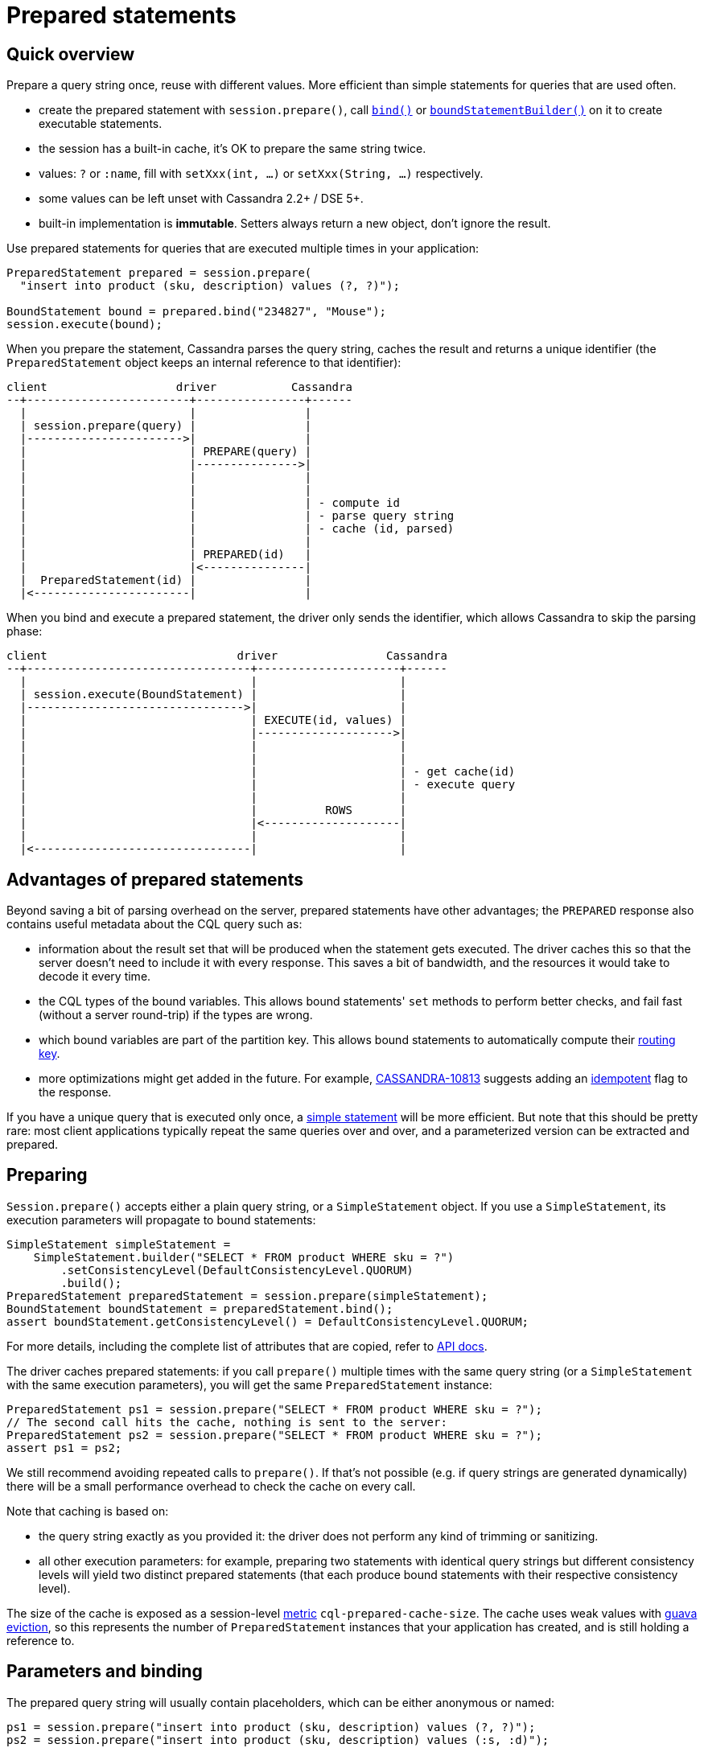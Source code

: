 = Prepared statements

== Quick overview

Prepare a query string once, reuse with different values.
More efficient than simple statements for queries that are used often.

* create the prepared statement with `session.prepare()`, call https://docs.datastax.com/en/drivers/java/4.17/com/datastax/oss/driver/api/core/cql/PreparedStatement.html#bind-java.lang.Object...-[`bind()`] or https://docs.datastax.com/en/drivers/java/4.17/com/datastax/oss/driver/api/core/cql/PreparedStatement.html#boundStatementBuilder-java.lang.Object...-[`boundStatementBuilder()`] on it to create executable statements.
* the session has a built-in cache, it's OK to prepare the same string twice.
* values: `?` or `:name`, fill with `setXxx(int, ...)` or `setXxx(String, ...)` respectively.
* some values can be left unset with Cassandra 2.2+ / DSE 5+.
* built-in implementation is *immutable*.
Setters always return a new object, don't ignore the result.

Use prepared statements for queries that are executed multiple times in your application:

[source,java]
----
PreparedStatement prepared = session.prepare(
  "insert into product (sku, description) values (?, ?)");

BoundStatement bound = prepared.bind("234827", "Mouse");
session.execute(bound);
----

When you prepare the statement, Cassandra parses the query string, caches the result and returns a unique identifier (the `PreparedStatement` object keeps an internal reference to that identifier):

[source,dita]
----
client                   driver           Cassandra
--+------------------------+----------------+------
  |                        |                |
  | session.prepare(query) |                |
  |----------------------->|                |
  |                        | PREPARE(query) |
  |                        |--------------->|
  |                        |                |
  |                        |                |
  |                        |                | - compute id
  |                        |                | - parse query string
  |                        |                | - cache (id, parsed)
  |                        |                |
  |                        | PREPARED(id)   |
  |                        |<---------------|
  |  PreparedStatement(id) |                |
  |<-----------------------|                |
----

When you bind and execute a prepared statement, the driver only sends the identifier, which allows Cassandra to skip the parsing phase:

[source,dita]
----
client                            driver                Cassandra
--+---------------------------------+---------------------+------
  |                                 |                     |
  | session.execute(BoundStatement) |                     |
  |-------------------------------->|                     |
  |                                 | EXECUTE(id, values) |
  |                                 |-------------------->|
  |                                 |                     |
  |                                 |                     |
  |                                 |                     | - get cache(id)
  |                                 |                     | - execute query
  |                                 |                     |
  |                                 |          ROWS       |
  |                                 |<--------------------|
  |                                 |                     |
  |<--------------------------------|                     |
----

== Advantages of prepared statements

Beyond saving a bit of parsing overhead on the server, prepared statements have other advantages;
the `PREPARED` response also contains useful metadata about the CQL query such as:

* information about the result set that will be produced when the statement gets executed.
The driver caches this so that the server doesn't need to include it with every response.
This saves a bit of bandwidth, and the resources it would take to decode it every time.
* the CQL types of the bound variables.
This allows bound statements' `set` methods to perform better checks, and fail fast (without a server round-trip) if the types are wrong.
* which bound variables are part of the partition key.
This allows bound statements to automatically compute their xref:core:load-balance.adoc#token-aware[routing key].
* more optimizations might get added in the future.
For example, https://issues.apache.org/jira/browse/CASSANDRA-10813[CASSANDRA-10813] suggests adding an xref:core:idempotence.adoc[idempotent] flag to the response.

If you have a unique query that is executed only once, a xref:core:statements/simple.adoc[simple statement] will be more efficient.
But note that this should be pretty rare: most client applications typically repeat the same queries over and over, and a parameterized version can be extracted and prepared.

== Preparing

`Session.prepare()` accepts either a plain query string, or a `SimpleStatement` object.
If you use a `SimpleStatement`, its execution parameters will propagate to bound statements:

[source,java]
----
SimpleStatement simpleStatement =
    SimpleStatement.builder("SELECT * FROM product WHERE sku = ?")
        .setConsistencyLevel(DefaultConsistencyLevel.QUORUM)
        .build();
PreparedStatement preparedStatement = session.prepare(simpleStatement);
BoundStatement boundStatement = preparedStatement.bind();
assert boundStatement.getConsistencyLevel() = DefaultConsistencyLevel.QUORUM;
----

For more details, including the complete list of attributes that are copied, refer to https://docs.datastax.com/en/drivers/java/4.17/com/datastax/oss/driver/api/core/CqlSession.html#prepare-com.datastax.oss.driver.api.core.cql.SimpleStatement-[API docs].

The driver caches prepared statements: if you call `prepare()` multiple times with the same query string (or a `SimpleStatement` with the same execution parameters), you will get the same `PreparedStatement` instance:

[source,java]
----
PreparedStatement ps1 = session.prepare("SELECT * FROM product WHERE sku = ?");
// The second call hits the cache, nothing is sent to the server:
PreparedStatement ps2 = session.prepare("SELECT * FROM product WHERE sku = ?");
assert ps1 = ps2;
----

We still recommend avoiding repeated calls to `prepare()`.
If that's not possible (e.g. if query strings are generated dynamically) there will be a small performance overhead to check the cache on every call.

Note that caching is based on:

* the query string exactly as you provided it: the driver does not perform any kind of trimming or sanitizing.
* all other execution parameters: for example, preparing two statements with identical query strings but different consistency levels will yield two distinct prepared statements (that each produce bound statements with their respective consistency level).

The size of the cache is exposed as a session-level xref:core:metrics.adoc[metric] `cql-prepared-cache-size`.
The cache uses weak values with https://github.com/google/guava/wiki/CachesExplained#reference-based-eviction[guava eviction], so this represents the number of `PreparedStatement` instances that your application has created, and is still holding a reference to.

== Parameters and binding

The prepared query string will usually contain placeholders, which can be either anonymous or named:

[source,java]
----
ps1 = session.prepare("insert into product (sku, description) values (?, ?)");
ps2 = session.prepare("insert into product (sku, description) values (:s, :d)");
----

To turn the statement into its executable form, you need to _bind_ it in order to create a https://docs.datastax.com/en/drivers/java/4.17/com/datastax/oss/driver/api/core/cql/BoundStatement.html[`BoundStatement`].
As shown previously, there is a shorthand to provide the parameters in the same call:

[source,java]
----
BoundStatement bound = ps1.bind("324378", "LCD screen");
----

You can also bind first, then use setters, which is slightly more explicit.
Bound statements are  *immutable*, so each method returns a new instance;
make sure you don't accidentally discard the result:

[source,java]
----
// Positional setters:
BoundStatement bound = ps1.bind()
  .setString(0, "324378")
  .setString(1, "LCD screen");

// Named setters:
BoundStatement bound = ps2.bind()
  .setString("s", "324378")
  .setString("d", "LCD screen");
----

Finally, you can use a builder to avoid creating intermediary instances, especially if you have a lot of methods to call:

[source,java]
----
BoundStatement bound =
  ps1
      .boundStatementBuilder()
      .setString(0, "324378")
      .setString(1, "LCD screen")
      .setExecutionProfileName("oltp")
      .setQueryTimestamp(123456789L)
      .build();
----

You can use named setters even if the query uses anonymous parameters;
Cassandra names the parameters after the column they apply to:

[source,java]
----
BoundStatement bound = ps1.bind()
  .setString("sku", "324378")
  .setString("description", "LCD screen");
----

This can be ambiguous if the query uses the same column multiple times, like in `select * from sales where sku = ? and date > ? and date < ?`.
In these situations, use positional setters or named parameters.

=== Unset values

With xref:core:native-protocol.adoc[native protocol] V3, all variables must be bound.
With native protocol V4 (Cassandra 2.2 / DSE 5) or above, variables can be left unset, in which case they will be ignored (no tombstones will be generated).
If you're reusing a bound statement, you can use the `unset` method to unset variables that were previously set:

[source,java]
----
BoundStatement bound = ps1.bind()
  .setString("sku", "324378")
  .setString("description", "LCD screen");

// Named:
bound = bound.unset("description");

// Positional:
bound = bound.unset(1);
----

A bound statement also has getters to retrieve the values.
Note that this has a small performance overhead, since values are stored in their serialized form.

Since bound statements are immutable, they are safe to reuse across threads and asynchronous  executions.

== How the driver prepares

Cassandra does not replicate prepared statements across the cluster.
It is the driver's responsibility to ensure that each node's cache is up to date.
It uses a number of strategies to achieve this:

. When a statement is initially prepared, it is first sent to a single node in the cluster (this avoids hitting all nodes in case the query string is wrong).
Once that node replies successfully, the driver re-prepares on all remaining nodes:
+
[source,dita]
----
client                   driver           node1          node2  node3
--+------------------------+----------------+--------------+------+---
  |                        |                |              |      |
  | session.prepare(query) |                |              |      |
  |----------------------->|                |              |      |
  |                        | PREPARE(query) |              |      |
  |                        |--------------->|              |      |
  |                        |                |              |      |
  |                        | PREPARED(id)   |              |      |
  |                        |<---------------|              |      |
  |                        |                |              |      |
  |                        |                |              |      |
  |                        |           PREPARE(query)      |      |
  |                        |------------------------------>|      |
  |                        |                |              |      |
  |                        |           PREPARE(query)      |      |
  |                        |------------------------------------->|
  |                        |                |              |      |
  |<-----------------------|                |              |      |
----
+
The prepared statement identifier is deterministic (it's a hash of the query string), so it is the same for all nodes.

. If a node crashes, it might lose all of its prepared statements (this depends on the version: since Cassandra 3.10, prepared statements are stored in a table, and the node is able to reprepare on its own when it restarts).
The driver keeps a client-side cache so that anytime a node is marked back up, the driver re-prepares all statements on it.
. If the driver tries to execute a statement and finds out that the coordinator doesn't know about it, it will re-prepare the statement on the fly (this is transparent for the client, but will cost two extra roundtrips):
+
[source,dita]
----
client                          driver                         node1
--+-------------------------------+------------------------------+--
  |                               |                              |
  |session.execute(boundStatement)|                              |
  +------------------------------>|                              |
  |                               |     EXECUTE(id, values)      |
  |                               |----------------------------->|
  |                               |                              |
  |                               |         UNPREPARED           |
  |                               |<-----------------------------|
  |                               |                              |
  |                               |                              |
  |                               |       PREPARE(query)         |
  |                               |----------------------------->|
  |                               |                              |
  |                               |        PREPARED(id)          |
  |                               |<-----------------------------|
  |                               |                              |
  |                               |                              |
  |                               |     EXECUTE(id, values)      |
  |                               |----------------------------->|
  |                               |                              |
  |                               |             ROWS             |
  |                               |<-----------------------------|
  |                               |                              |
  |<------------------------------|                              |
----

You can customize these strategies through the xref:core:configuration.adoc[configuration]:

* `datastax-java-driver.advanced.prepared-statements.prepare-on-all-nodes` controls whether statements are initially re-prepared on other hosts (step 1 above).
* `datastax-java-driver.advanced.prepared-statements.reprepare-on-up` controls how statements are re-prepared on a node that comes back up (step 2 above).

Read the https://github.com/datastax/java-driver/tree/4.x/manual/core/configuration/reference[reference configuration] for a detailed description of each of those options.

== Prepared statements and schema changes

*With Cassandra 3 and below, avoid preparing `SELECT *` queries*.
The driver does not handle schema changes that would affect the results of a prepared statement.
Therefore `SELECT *` queries can create issues, for example:

* table `foo` contains columns `b` and `c`.
* the driver prepares `SELECT * FROM foo`.
It gets a reply indicating that executing this statement will return columns `b` and `c`, and caches that metadata locally (for performance reasons: this avoids sending it with each response later).
* someone alters table `foo` to add a new column `a`.
* the next time the driver executes the prepared statement, it gets a response that now contains columns `a`, `b` and `c`.
However, it's still using its stale copy of the metadata, so it decodes `a` thinking it's `b`.
In the best case scenario, `a` and `b` have different types and decoding fails;
in the worst case, they have compatible types and the client gets corrupt data.

To avoid this, do not create prepared statements for `SELECT *` queries if you plan on making schema changes involving adding or dropping columns.
Instead, always list all columns of interest in your statement, i.e.: `SELECT b, c FROM foo`.

With Cassandra 4 and xref:core:native-protocol.adoc[native protocol] v5, this issue is fixed (https://issues.apache.org/jira/browse/CASSANDRA-10786[CASSANDRA-10786]): the server detects that the driver is operating on stale metadata and sends the new version with the response.
The driver updates its local cache transparently and the client can observe the new columns in the result set.